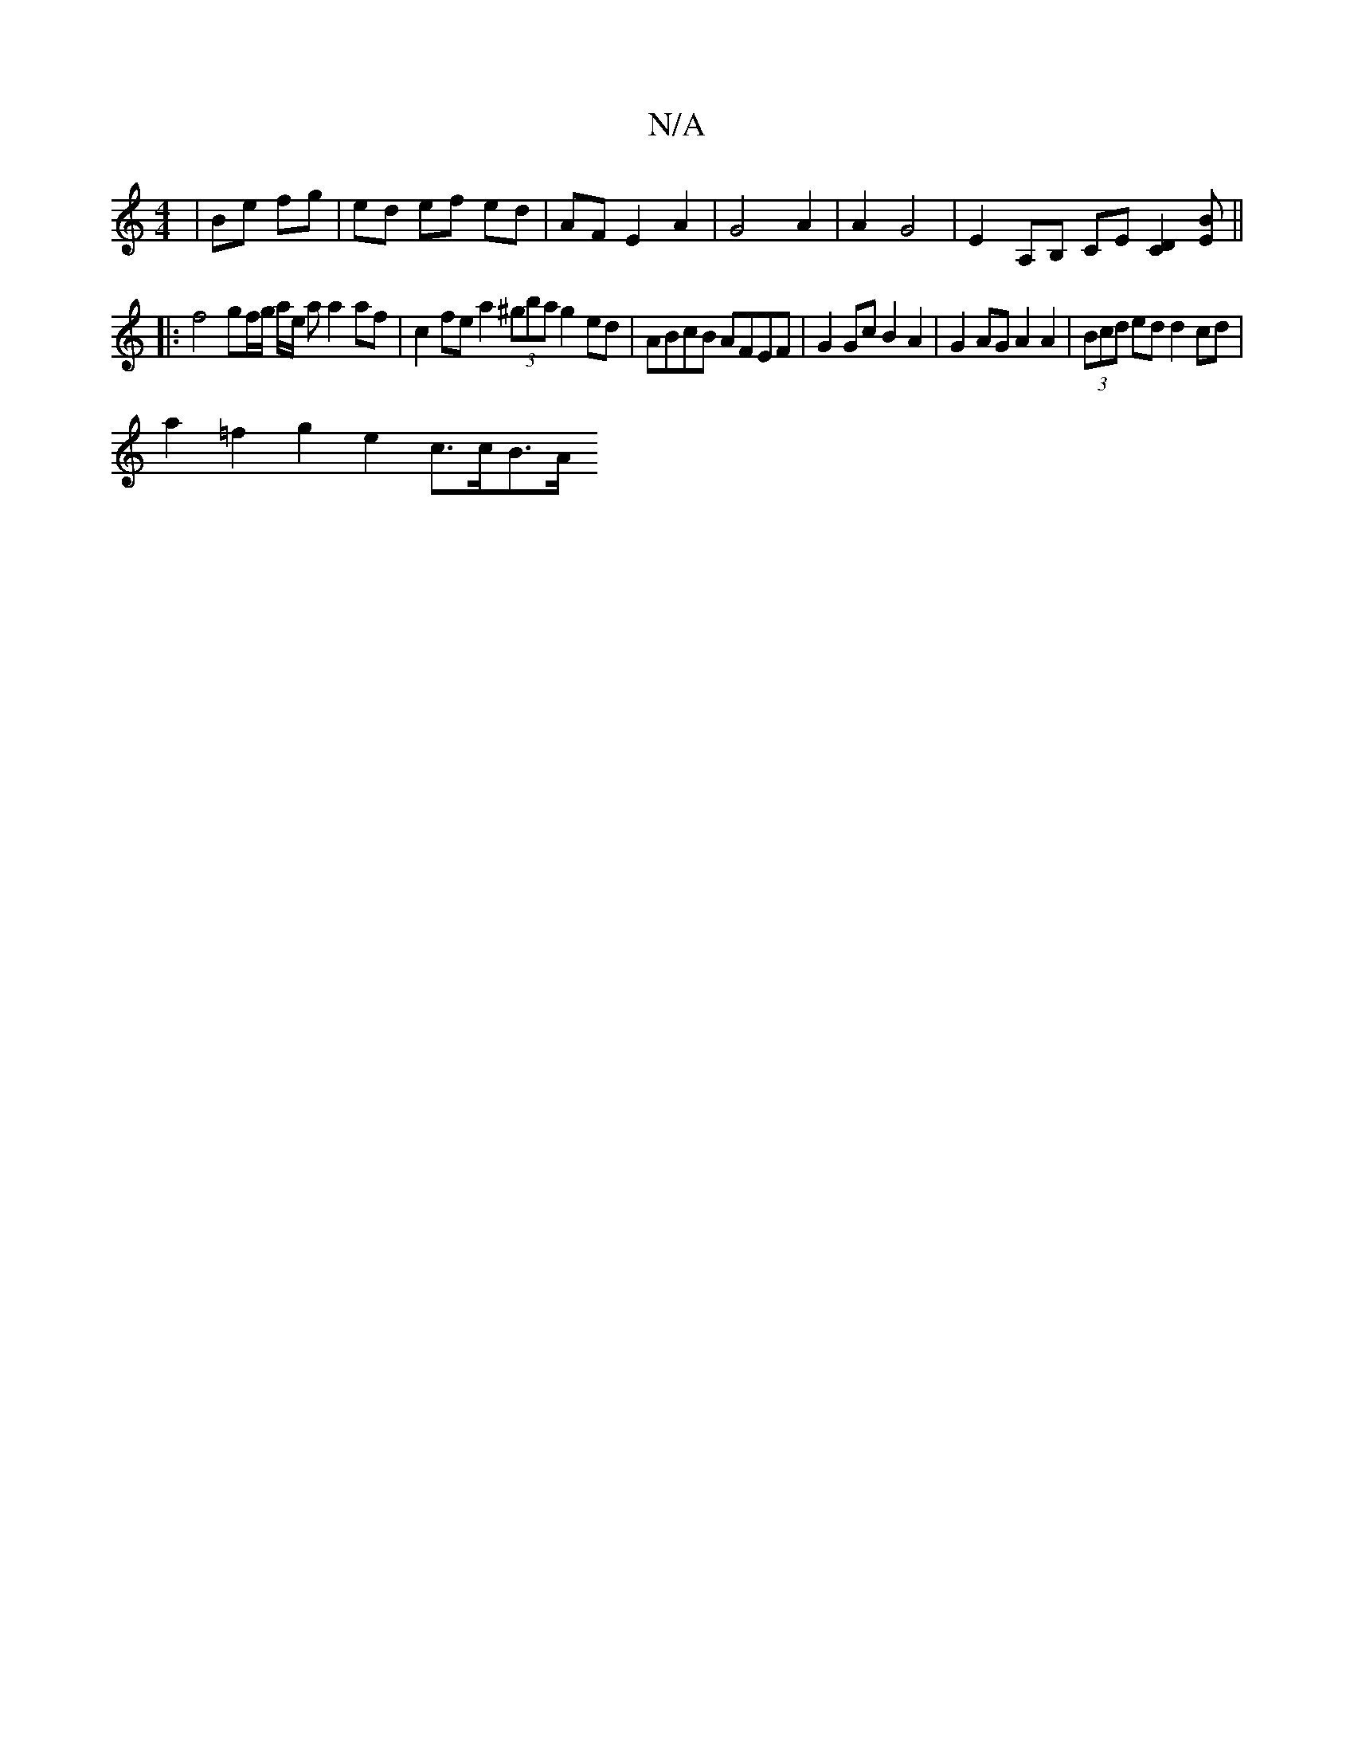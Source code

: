 X:1
T:N/A
M:4/4
R:N/A
K:Cmajor
 | Be fg | ed ef ed | AF E2 A2 | G4 A2 | A2 G4 | E2- A,B, CE [D2C2][EB] ||
|:f4 gf/g/ a/2e/2 a a2 af | c2 fe a2 (3^gba g2ed | ABcB AFEF | G2Gc B2A2 | G2AG A2 A2 | (3Bcd ed d2 cd |
a2 =f2 g2 e2- c>cB>A
